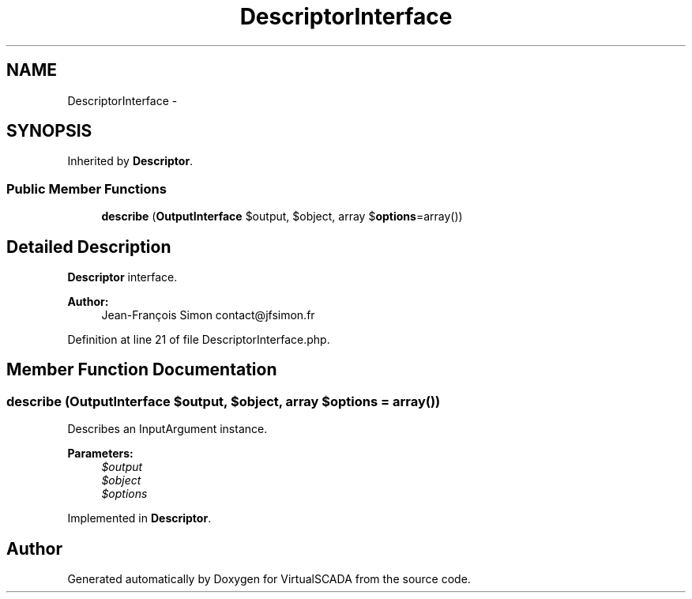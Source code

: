 .TH "DescriptorInterface" 3 "Tue Apr 14 2015" "Version 1.0" "VirtualSCADA" \" -*- nroff -*-
.ad l
.nh
.SH NAME
DescriptorInterface \- 
.SH SYNOPSIS
.br
.PP
.PP
Inherited by \fBDescriptor\fP\&.
.SS "Public Member Functions"

.in +1c
.ti -1c
.RI "\fBdescribe\fP (\fBOutputInterface\fP $output, $object, array $\fBoptions\fP=array())"
.br
.in -1c
.SH "Detailed Description"
.PP 
\fBDescriptor\fP interface\&.
.PP
\fBAuthor:\fP
.RS 4
Jean-François Simon contact@jfsimon.fr 
.RE
.PP

.PP
Definition at line 21 of file DescriptorInterface\&.php\&.
.SH "Member Function Documentation"
.PP 
.SS "describe (\fBOutputInterface\fP $output,  $object, array $options = \fCarray()\fP)"
Describes an InputArgument instance\&.
.PP
\fBParameters:\fP
.RS 4
\fI$output\fP 
.br
\fI$object\fP 
.br
\fI$options\fP 
.RE
.PP

.PP
Implemented in \fBDescriptor\fP\&.

.SH "Author"
.PP 
Generated automatically by Doxygen for VirtualSCADA from the source code\&.
